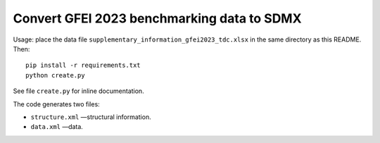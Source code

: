 Convert GFEI 2023 benchmarking data to SDMX
*******************************************

Usage: place the data file ``supplementary_information_gfei2023_tdc.xlsx`` in the same directory as this README.
Then::

    pip install -r requirements.txt
    python create.py

See file ``create.py`` for inline documentation.

The code generates two files:

- ``structure.xml`` —structural information.
- ``data.xml`` —data.
